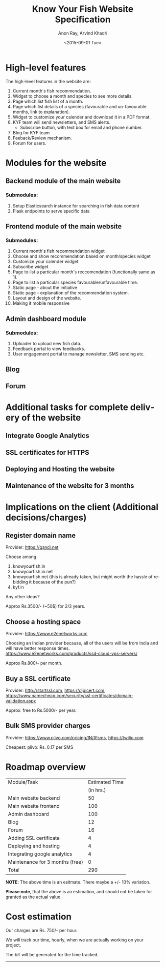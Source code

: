 #+TITLE: Know Your Fish Website Specification
#+AUTHOR: Anon Ray, Arvind Khadri
#+EMAIL: rayanon004@gmail.com
#+DATE: <2015-09-01 Tue>
#+LANGUAGE: en


* High-level features
  The high-level features in the website are:

  1. Current month's fish recommendation.
  2. Widget to choose a month and species to see more details.
  3. Page which list fish list of a month.
  4. Page which list details of a species (favourable and un-favourable months, link to explanation).
  5. Widget to customize your calender and download it in a PDF format.
  6. KYF team will send newsletters, and SMS alerts.
     + Subscribe button, with text box for email and phone number.
  7. Blog for KYF team
  8. Feeback/Review mechanism.
  9. Forum for users.


* Modules for the website
** Backend module of the main website
*** Submodules:
    1. Setup Elasticsearch instance for searching in fish data content
    2. Flask endpoints to serve specific data
** Frontend module of the main website
*** Submodules:
    1. Current month's fish recommendation widget
    2. Choose and show recommendation based on month/species widget
    3. Customize your calender widget
    4. Subscribe widget
    5. Page to list a particular month's reccomendation (functionally same as 1).
    6. Page to list a particular species favourable/unfavourable time.
    7. Static page - about the initiative
    8. Static page - explanation of the recommendation system.
    9. Layout and design of the website.
    10. Making it mobile responsive
** Admin dashboard module
*** Submodules:
    1. Uploader to upload new fish data.
    2. Feedback portal to view feedbacks.
    3. User engagement portal to manage newsletter, SMS sending etc.
** Blog
** Forum


* Additional tasks for complete delivery of the website
** Integrate Google Analytics
** SSL certificates for HTTPS
** Deploying and Hosting the website
** Maintenance of the website for 3 months


* Implications on the client (Additional decisions/charges)

** Register domain name
Provider: https://gandi.net

Choose among:
1. knowyourfish.in
2. knowyourfish.in.net
3. knowyourfish.net (this is already taken, but might worth the hassle of re-bidding it because of the pun?)
4. kyf.in

Any other ideas?

Approx Rs.3500/- (~50$) for 2/3 years.

** Choose a hosting space
Provider: https://www.e2enetworks.com

Choosing an Indian provider because, all of the users will be from India and will have better response times.
https://www.e2enetworks.com/products/ssd-cloud-vps-servers/


Approx Rs.800/- per month.

** Buy a SSL certificate
Provider: http://startssl.com, https://digicert.com, https://www.namecheap.com/security/ssl-certificates/domain-validation.aspx

Approx: free to Rs.5000/- per year.

** Bulk SMS provider charges

Provider: https://www.plivo.com/pricing/IN/#!sms, https://twilio.com

Cheapest: plivo: Rs. 0.17 per SMS



* Roadmap overview

|---------------------------------+----------------|
| Module/Task                     | Estimated Time |
|                                 |      (in hrs.) |
|---------------------------------+----------------|
| Main website backend            |             50 |
| Main website frontend           |            100 |
| Admin dashboard                 |            100 |
| Blog                            |             12 |
| Forum                           |             16 |
| Adding SSL certificate          |              4 |
| Deploying and hosting           |              4 |
| Integrating google analytics    |              4 |
| Maintenance for 3 months (free) |              0 |
|---------------------------------+----------------|
| Total                           |            290 |
|---------------------------------+----------------|
#+TBLFM: @12$2=vsum(@3$2..@11$2)

*NOTE*: The above time is an esitmate. There maybe a +/- 10% variation.

*Please note*, that the above is an estimation, and should not be taken for granted as
the actual value.


* Cost estimation

Our charges are Rs. 750/- per hour.

We will track our time, hourly, when we are actually working on your project.

The bill will be generated for the time tracked.

-------------------

